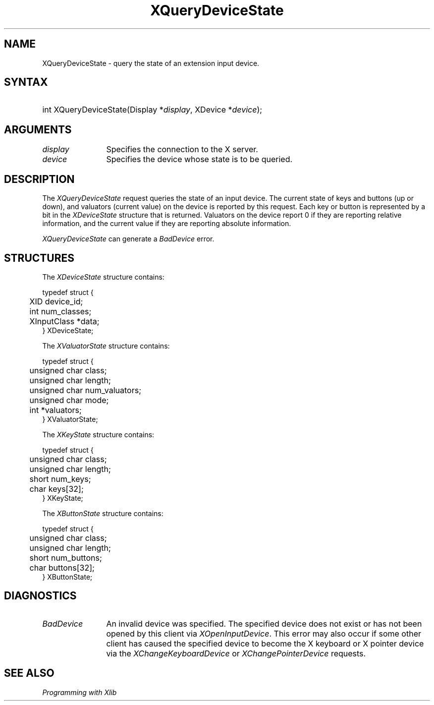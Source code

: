 .\"
.\" $XFree86: xc/doc/man/Xi/XQueryDv.man,v 1.3 2003/04/28 22:18:15 herrb Exp $
.\"
.\"
.\" Copyright ([\d,\s]*) by Hewlett-Packard Company, Ardent Computer, 
.\" 
.\" Permission to use, copy, modify, distribute, and sell this documentation 
.\" for any purpose and without fee is hereby granted, provided that the above
.\" copyright notice and this permission notice appear in all copies.
.\" Ardent, and Hewlett-Packard make no representations about the 
.\" suitability for any purpose of the information in this document.  It is 
.\" provided \`\`as is'' without express or implied warranty.
.\" 
.\" $Xorg: XQueryDv.man,v 1.3 2000/08/17 19:41:56 cpqbld Exp $
.ds xL Programming with Xlib
.TH XQueryDeviceState 3X11 __xorgversion__ "X FUNCTIONS"
.SH NAME
XQueryDeviceState \- query the state of an extension input device.
.SH SYNTAX
.HP
int XQueryDeviceState\^(\^Display *\fIdisplay\fP\^, XDevice *\fIdevice\fP\^); 
.SH ARGUMENTS
.TP 12
.I display
Specifies the connection to the X server.
.TP 12
.I device
Specifies the device whose state is to be queried.
.SH DESCRIPTION
The
\fIXQueryDeviceState\fP
request queries the state of an input device.  The current state of 
keys and buttons (up or down), and valuators (current value) on the device 
is reported by this request.  Each key or button is represented by a bit
in the \fIXDeviceState\fP structure that is returned.  Valuators on the 
device report 0 if they are reporting relative information, and the
current value if they are reporting absolute information.
.LP
\fIXQueryDeviceState\fP
can generate a \fIBadDevice\fP error.
.SH STRUCTURES
The
\fIXDeviceState\fP
structure contains:
.LP
.nf
typedef struct {
	XID device_id;
	int num_classes;
	XInputClass *data;
} XDeviceState;
.fi
.LP
The
\fIXValuatorState\fP
structure contains:
.LP
.nf
typedef struct {
	unsigned char class;
	unsigned char length;
	unsigned char num_valuators;
	unsigned char mode;
	int *valuators;
} XValuatorState;
.fi
.LP
The \fIXKeyState\fP structure contains:
.LP
.nf
typedef struct {
	unsigned char class;
	unsigned char length;
	short         num_keys;
	char keys[32];
} XKeyState;
.fi
.LP
The \fIXButtonState\fP structure contains:
.LP
.nf
typedef struct {
	unsigned char class;
	unsigned char length;
	short         num_buttons;
	char buttons[32];
} XButtonState;
.fi
.SH DIAGNOSTICS
.TP 12
\fIBadDevice\fP
An invalid device was specified.  The specified device does not exist or has 
not been opened by this client via \fIXOpenInputDevice\fP.  This error may
also occur if some other client has caused the specified device to become
the X keyboard or X pointer device via the \fIXChangeKeyboardDevice\fP or
\fIXChangePointerDevice\fP requests.
.SH "SEE ALSO"
.br
\fI\*(xL\fP
